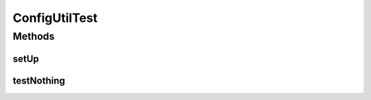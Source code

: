 .. java:import:: junit.framework TestCase

ConfigUtilTest
==============

.. java:package:: ca.nengo.config
   :noindex:

.. java:type:: public class ConfigUtilTest extends TestCase

   This is currently a functional test for tree cell resizing on the mac.

   :author: Bryan Tripp

Methods
-------
setUp
^^^^^

.. java:method:: protected void setUp() throws Exception
   :outertype: ConfigUtilTest

testNothing
^^^^^^^^^^^

.. java:method:: public void testNothing()
   :outertype: ConfigUtilTest


